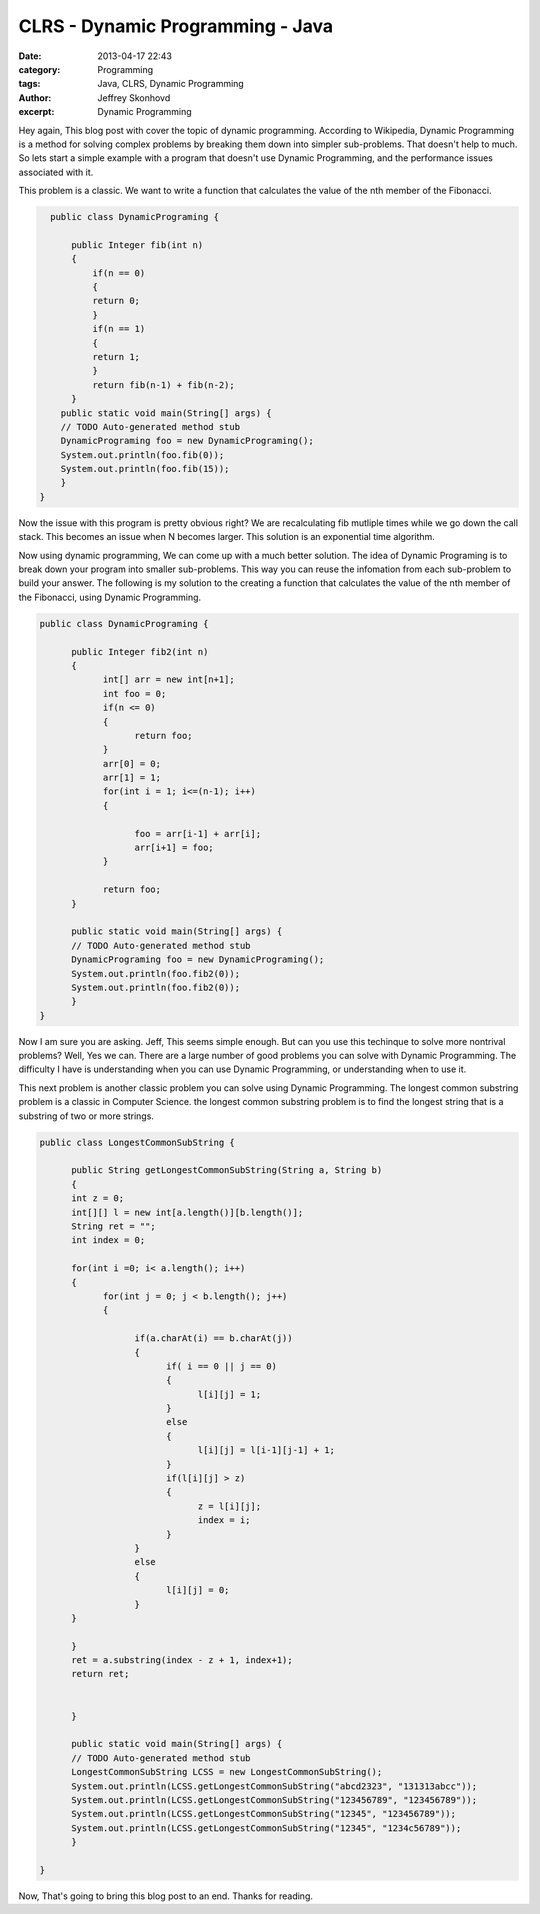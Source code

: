 CLRS - Dynamic Programming - Java
################################
:date: 2013-04-17 22:43
:category: Programming
:tags: Java, CLRS, Dynamic Programming
:author: Jeffrey Skonhovd
:excerpt: Dynamic Programming


Hey again, This blog post with cover the topic of dynamic programming. According to Wikipedia,
Dynamic Programming is a method for solving complex problems by breaking them down into simpler sub-problems.
That doesn't help to much. So lets start a simple example with a program that doesn't use Dynamic Programming,
and the performance issues associated with it.

This problem is a classic. We want to write a function that calculates the value of the nth member of the Fibonacci.

.. code-block:: java

      public class DynamicPrograming {
     
          public Integer fib(int n)
          {
              if(n == 0)
              {
              return 0;
              }
              if(n == 1)
              {
              return 1;
              }
              return fib(n-1) + fib(n-2);
          }
        public static void main(String[] args) {
        // TODO Auto-generated method stub
        DynamicPrograming foo = new DynamicPrograming();
        System.out.println(foo.fib(0));
        System.out.println(foo.fib(15));
        }
    }

Now the issue with this program is pretty obvious right? We are recalculating fib mutliple times while we go down the call
stack. This becomes an issue when N becomes larger. This solution is an exponential time algorithm.

Now using dynamic programming, We can come up with a much better solution. The idea of Dynamic Programing is to break down your
program into smaller sub-problems. This way you can reuse the infomation from each sub-problem to build your answer. The following
is my solution to the creating a function that calculates the value of the nth member of the Fibonacci, using Dynamic Programming.

.. code-block:: java
     
      public class DynamicPrograming {
     
            public Integer fib2(int n)
            {
                  int[] arr = new int[n+1];   
                  int foo = 0;
                  if(n <= 0)
                  {
                        return foo;
                  }
                  arr[0] = 0;
                  arr[1] = 1;
                  for(int i = 1; i<=(n-1); i++)
                  {
                 
                        foo = arr[i-1] + arr[i];
                        arr[i+1] = foo;
                  }
                 
                  return foo;
            }

            public static void main(String[] args) {
            // TODO Auto-generated method stub
            DynamicPrograming foo = new DynamicPrograming();
            System.out.println(foo.fib2(0));
            System.out.println(foo.fib2(0));
            }
      }

Now I am sure you are asking. Jeff, This seems simple enough. But can you use this techinque to solve
more nontrival problems? Well, Yes we can. There are a large number of good problems you can solve with Dynamic Programming.
The difficulty I have is understanding when you can use Dynamic Programming, or understanding when to use it.

This next problem is another classic problem you can solve using Dynamic Programming. The longest common substring problem is
a classic in Computer Science. the longest common substring problem is to find the longest string that is a substring
of two or more strings.

.. code-block:: java
     
      public class LongestCommonSubString {

            public String getLongestCommonSubString(String a, String b)
            {
            int z = 0;
            int[][] l = new int[a.length()][b.length()];
            String ret = "";
            int index = 0;
           
            for(int i =0; i< a.length(); i++)
            {
                  for(int j = 0; j < b.length(); j++)
                  {
                 
                        if(a.charAt(i) == b.charAt(j))
                        {
                              if( i == 0 || j == 0)
                              {
                                    l[i][j] = 1;
                              }
                              else
                              {
                                    l[i][j] = l[i-1][j-1] + 1;
                              }
                              if(l[i][j] > z)
                              {
                                    z = l[i][j];
                                    index = i;
                              }
                        }
                        else
                        {
                              l[i][j] = 0;
                        }
            }
           
            }
            ret = a.substring(index - z + 1, index+1);
            return ret;
           
           
            }
           
            public static void main(String[] args) {
            // TODO Auto-generated method stub
            LongestCommonSubString LCSS = new LongestCommonSubString();
            System.out.println(LCSS.getLongestCommonSubString("abcd2323", "131313abcc"));
            System.out.println(LCSS.getLongestCommonSubString("123456789", "123456789"));
            System.out.println(LCSS.getLongestCommonSubString("12345", "123456789"));
            System.out.println(LCSS.getLongestCommonSubString("12345", "1234c56789"));
            }
           
      }

Now, That's going to bring this blog post to an end. Thanks for reading.
